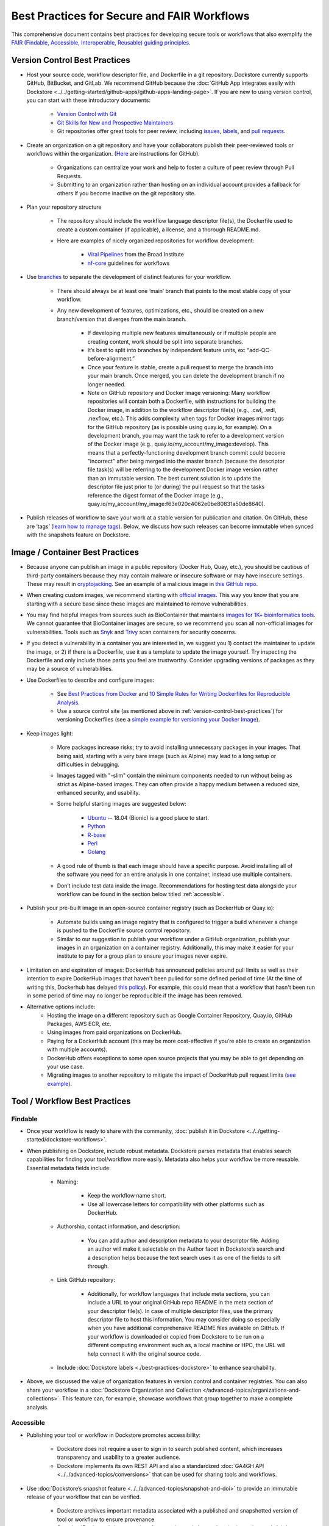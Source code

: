 Best Practices for Secure and FAIR Workflows
============================================

This comprehensive document contains best practices for developing secure tools or workflows that also exemplify the `FAIR (Findable, Accessible, Interoperable, Reusable) guiding principles <https://www.go-fair.org/fair-principles/>`_. 

.. _version-control-best-practices:

Version Control Best Practices
-----------------------------------

- Host your source code, workflow descriptor file, and Dockerfile in a git repository. Dockstore currently supports GitHub, BitBucket, and GitLab. We recommend GitHub because the :doc:`GitHub App integrates easily with Dockstore <../../getting-started/github-apps/github-apps-landing-page>`. If you are new to using version control, you can start with these introductory documents:

	- `Version Control with Git <https://swcarpentry.github.io/git-novice/>`_	
	- `Git Skills for New and Prospective Maintainers <https://www.youtube.com/watch?v=uvWhSYBkZJ0>`_
 	- Git repositories offer great tools for peer review, including `issues <https://blog.zenhub.com/best-practices-for-github-issues/>`_, `labels <https://robinpowered.com/blog/best-practice-system-for-organizing-and-tagging-github-issues/>`_, and `pull requests <https://docs.github.com/en/free-pro-team@latest/github/collaborating-with-issues-and-pull-requests/about-pull-requests>`_. 
	
- Create an organization on a git repository and have your collaborators publish their peer-reviewed tools or workflows within the organization. (`Here <https://docs.github.com/en/github/setting-up-and-managing-organizations-and-teams/creating-a-new-organization-from-scratch>`_ are instructions for GitHub).

	- Organizations can centralize your work and help to foster a culture of peer review through Pull Requests.
	- Submitting to an organization rather than hosting on an individual account provides a fallback for others if you become inactive on the git repository site.
	
- Plan your repository structure

	- The repository should include the workflow language descriptor file(s), the Dockerfile used to create a custom container (if applicable), a license, and a thorough README.md.
	
	- Here are examples of nicely organized repositories for workflow development: 
	
		- `Viral Pipelines <https://github.com/broadinstitute/viral-pipelines>`_ from the Broad Institute
		- `nf-core <https://github.com/broadinstitute/viral-pipelines>`_ guidelines for workflows
		
- Use `branches <https://docs.github.com/en/free-pro-team@latest/github/collaborating-with-issues-and-pull-requests/about-branches#working-with-branches>`_ to separate the development of distinct features for your workflow.

	- There should always be at least one ‘main’ branch that points to the most stable copy of your workflow.
	
	- Any new development of features, optimizations, etc., should be created on a new branch/version that diverges from the main branch.
	
		- If developing multiple new features simultaneously or if multiple people are creating content, work should be split into separate branches. 
		- It’s best to split into branches by independent feature units, ex: “add-QC-before-alignment.”
		- Once your feature is stable, create a pull request to merge the branch into your main branch. Once merged, you can delete the development branch if no longer needed. 
		- Note on GitHub repository and Docker image versioning: Many workflow repositories will contain both a Dockerfile, with instructions for building the Docker image, in addition to the workflow descriptor file(s) (e.g., .cwl, .wdl, .nexflow, etc.). This adds complexity when tags for Docker images mirror tags for the GitHub repository (as is possible using quay.io, for example). On a development branch, you may want the task to refer to a development version of the Docker image (e.g., quay.io/my_account/my_image:develop). This means that a perfectly-functioning development branch commit could become "incorrect" after being merged into the master branch (because the descriptor file task(s) will be referring to the development Docker image version rather than an immutable version. The best current solution is to update the descriptor file just prior to (or during) the pull request so that the tasks reference the digest format of the Docker image (e.g., quay.io/my_account/my_image:f63e020c4062e0be80831a50de8640).
		
- Publish releases of workflow to save your work at a stable version for publication and citation. On GitHub, these are ‘tags’ (`learn how to manage tags <https://docs.github.com/en/free-pro-team@latest/desktop/contributing-and-collaborating-using-github-desktop/managing-tags>`_).  Below, we discuss how such releases can become immutable when synced with the snapshots feature on Dockstore. 


.. _image-container-best-practices:

Image / Container Best Practices
---------------------------------

- Because anyone can publish an image in a public repository (Docker Hub, Quay, etc.), you should be cautious of third-party containers because they may contain malware or insecure software or may have insecure settings. These may result in `cryptojacking <https://sysdig.com/blog/detecting-cryptojacking/>`_. See an example of a malicious image in `this GitHub repo  <https://github.com/docker/hub-feedback/issues/1570>`_.
- When creating custom images, we recommend starting with `official images <https://docs.docker.com/docker-hub/official_images/>`_. This way you know that you are starting with a secure base since these images are maintained to remove vulnerabilities. 
- You may find helpful images from sources such as  BioContainer that maintains `images for 1K+ bioinformatics tools <https://biocontainers.pro/#/registry>`_.  We cannot guarantee that BioContainer images are secure, so we recommend you scan all non-official images for vulnerabilities. Tools such as `Snyk <https://docs.snyk.io/getting-started/getting-started-snyk-products/getting-started-snyk-open-source>`_ and `Trivy <https://github.com/aquasecurity/trivy>`_ scan containers for security concerns.
- If you detect a vulnerability in a container you are interested in, we suggest you 1) contact the maintainer to update the image, or 2) if there is a Dockerfile, use it as a template to update the image yourself. Try inspecting the Dockerfile and only include those parts you feel are trustworthy. Consider upgrading versions of packages as they may be a source of vulnerabilities. 

- Use Dockerfiles to describe and configure images:

		- See `Best Practices from Docker <https://docs.docker.com/develop/develop-images/dockerfile_best-practices/>`_ and `10 Simple Rules for Writing Dockerfiles for Reproducible Analysis <https://journals.plos.org/ploscompbiol/article?id=10.1371/journal.pcbi.1008316>`_.
		- Use a source control site (as mentioned above in :ref:`version-control-best-practices`) for versioning Dockerfiles (see a `simple example for versioning your Docker Image <https://medium.com/better-programming/how-to-version-your-docker-images-1d5c577ebf54>`_). 

- Keep images light:

	- More packages increase risks; try to avoid installing unnecessary packages in your images. That being said, starting with a very bare image (such as Alpine) may lead to a long setup or difficulties in debugging. 
	- Images tagged with "-slim" contain the minimum components needed to run without being as strict as Alpine-based images. They can often provide a happy medium between a reduced size, enhanced security, and usability.
	
	- Some helpful starting images are suggested below:
	
		- `Ubuntu <https://hub.docker.com/_/ubuntu>`_ -- 18.04 (Bionic) is a good place to start.
		- `Python <https://hub.docker.com/_/python>`_
		- `R-base <https://hub.docker.com/_/r-base>`_
		- `Perl <https://hub.docker.com/_/perl>`_
		- `Golang <https://hub.docker.com/_/golang>`_
		
	- A good rule of thumb is that each image should have a specific purpose. Avoid installing all of the software you need for an entire analysis in one container, instead use multiple containers. 
	- Don’t include test data inside the image. Recommendations for hosting test data alongside your workflow can be found in the section below titled :ref:`accessible`.  

- Publish your pre-built image in an open-source container registry (such as DockerHub or Quay.io):

	- Automate builds using an image registry that is configured to trigger a build whenever a change is pushed to the Dockerfile source control repository.
	- Similar to our suggestion to publish your workflow under a GitHub organization, publish your images in an organization on a container registry. Additionally, this may make it easier for your institute to pay for a group plan to ensure your images never expire.

- Limitation on and expiration of images: DockerHub has announced policies around pull limits as well as their intention to expire DockerHub images that haven't been pulled for some defined period of time (At the time of writing this, Dockerhub has delayed `this policy <https://www.docker.com/blog/docker-hub-image-retention-policy-delayed-and-subscription-updates/>`_). For example, this could mean that a workflow that hasn't been run in some period of time may no longer be reproducible if the image has been removed. 

- Alternative options include:
	- Hosting the image on a different repository such as Google Container Repository, Quay.io, GitHub Packages, AWS ECR, etc.
	- Using images from paid organizations on DockerHub.
	- Paying for a DockerHub account (this may be more cost-effective if you’re able to create an organization with multiple accounts).
	- DockerHub offers exceptions to some open source projects that you may be able to get depending on your use case. 
	- Migrating images to another repository to mitigate the impact of DockerHub pull request limits (`see example <https://www.openshift.com/blog/mitigate-impact-of-docker-hub-pull-request-limits>`_).


Tool / Workflow Best Practices
-------------------------------

Findable
*********
- Once your workflow is ready to share with the community, :doc:`publish it in Dockstore <../../getting-started/dockstore-workflows>`.

- When publishing on Dockstore, include robust metadata. Dockstore parses metadata that enables search capabilities for finding your tool/workflow more easily. Metadata also helps your workflow be more reusable. Essential metadata fields include: 
	
	- Naming: 
	
		- Keep the workflow name short.
		
		- Use all lowercase letters for compatibility with other platforms such as DockerHub.
		
	- Authorship, contact information, and description:
	
		- You can add author and description metadata to your descriptor file. Adding an author will make it selectable on the Author facet in Dockstore’s search and a description helps because the text search uses it as one of the fields to sift through.
		
	- Link GitHub repository:
	
		- Additionally, for workflow languages that include meta sections, you can include a URL to your original GitHub repo README in the meta section of your descriptor file(s). In case of multiple descriptor files, use the primary descriptor file to host this information. You may consider doing so especially when you have additional comprehensive README files available on GitHub. If your workflow is downloaded or copied from Dockstore to be run on a different computing environment such as, a local machine or HPC, the URL will help connect it with the original source code.
		
	- Include :doc:`Dockstore labels <./best-practices-dockstore>` to enhance searchability.
	 

- Above, we discussed the value of organization features in version control and container registries. You can also share your workflow in a :doc:`Dockstore Organization and Collection </advanced-topics/organizations-and-collections>`. This feature can, for example, showcase workflows that group together to make a complete analysis.

.. _accessible:

Accessible
**********

- Publishing your tool or workflow in Dockstore promotes accessibility: 

	- Dockstore does not require a user to sign in to search published content, which increases transparency and usability to a greater audience.
	
	- Dockstore implements its own REST API and also a standardized :doc:`GA4GH API <../../advanced-topics/conversions>` that can be used for sharing tools and workflows. 

- Use :doc:`Dockstore’s snapshot feature <../../advanced-topics/snapshot-and-doi>` to provide an immutable release of your workflow that can be verified. 

	- Dockstore archives important metadata associated with a published and snapshotted version of tool or workflow to ensure provenance
	
	- See :doc:`Dockstore's best practices for snapshots </advanced-topics/snapshot-and-doi>`, including adding a description and metadata to improve searchability and usability of your workflow.

- Mint a snapshot of your workflow with a Digital Object Identifier (DOI).

	- Users can :doc:`request a DOI </advanced-topics/snapshot-and-doi>` (generated via Zenodo) for their workflow through Dockstore. 
	
		- Refer to this useful guide called `Making Your Code Citable <https://guides.github.com/activities/citable-code/>`_.
	
	- DOIs enhance reproducibility and make it easier to cite a specific version of your workflow in a publication. 

Interoperable
*************

- Wrap your pipeline in one or more workflow languages supported by Dockstore:

	- :doc:`Common Workflow Language (CWL): <../../getting-started/getting-started-with-cwl>` used by SevenBridges (BioData Catalyst, Cancer Genomics Cloud)	
	- :doc:`Workflow Description Language (WDL): <../../getting-started/getting-started-with-wdl>` used by Terra (BioData Catalyst, AnVIL), DNAnexus	
	- :doc:`Galaxy: <../../getting-started/getting-started-with-galaxy>` used by Terra (AnVIL)	
	- :doc:`NextFlow  <../../getting-started/getting-started-with-nextflow>`
	
- Provide a parameter file (JSON or YAML) containing example parameters used for launching your workflow. 

	- The parameter file is where you should link to open access test data for your tool or workflow (learn more in :ref:`reusable`).
	- You can submit multiple parameter files so consider sharing one for a local run (you can use the :ref:`launch-dockstore-cli` to launch tools and workflows locally) as well as examples for a launch-with partner (such as `BioData Catalyst <https://bdcatalyst.gitbook.io/biodata-catalyst-documentation/analyze-data/dockstore/launch-workflows-with-biodata-catalyst>`_ or :doc:`AnVIL <../../launch-with/anvil-launch-with>`).

- Provide a :doc:`checker workflow </advanced-topics/checker-workflows>`. 

	- Checker workflows are additional workflows you can associate with a tool or workflow. The purpose of them is to ensure that a tool or workflow, given some inputs, produces the expected outputs on a platform different from the one where you are developing.
	- Providing a checker workflow gives other researchers confidence that they can run the work on their system correctly. 

.. _reusable:

Reusable
********

- Best practices when referencing the image from the image repository is to provide the digest format of the image as an immutable record in the tool or workflow. Here is an example of a digest format referenced in a workflow task:
        

::

	task digestDocker {
   		command {
   			echo "hello world"
   		 }
    		runtime { 		
		docker:"pkrusche/hap.py@sha256:f63e020c4062e0be8d081a50de16562f2ba161166e896655868efdb5527a8640
    		}	
	}

 
- The examples below show **how not to reference a container** in a workflow task. These formats can change and cause the workflow to no longer be reproducible. 

Do not reference parameterized images:

::

	task paramterizedDocker {
		input {
			String docker_image
   		}
   		command {
   			echo "hello world"
   		}
    		runtime {
    		docker: docker_image
       	 	}	
	}
 
 
Do not reference by version, e.g. "v1". 

::

	task VersionDocker {
		command {
			echo "hello world"
		}
		runtime {
			docker: "pkrusche/hap.py:v1.0"
		}
	}
			

Do not use untagged or “latest”.

::

	task latestDocker {
   		command {
   			echo "hello world"
   		}
    	runtime {
    		docker: "pkrusche/hap.py:latest"
    		}	
	}

- Provide open access test data with your published workflow. Test data can be shared as inputs in a JSON. 

	- As mentioned in :ref:`image-container-best-practices`, test data should be hosted outside of the container. 
	
		- GitHub can host small files such as csv or tsv (for example: trait data).
		
		- Broad’s Terra platform hosts multiple genomic files in this `open access Google bucket <https://console.cloud.google.com/storage/browser/terra-featured-workspaces>`_.
	
	- Consider providing both a full sample run and a small down-sampled development test.
	
		- A small development dataset is necessary for checker workflows. It also helps others explore your workflow without incurring heavy resource/computational costs.
		
		- A full-sized sample is helpful for benchmarking your workflow and providing end-users with realistic compute and cost requirements. 

- When writing your descriptor files, do not import remote descriptors using HTTP(s), nor use scripts outside of the container as input files. These practices decrease reusability and increase security risks. 
- Provide a permissive license such as the `MIT License <https://choosealicense.com/licenses/mit/>`_, or `choose a license <https://choosealicense.com/>`_ that best fits your needs. It can be a text file in the git repository where the workflow is published (see `this example <https://github.com/nf-core/rnaseq/blob/master/LICENSE>`_). 

- Provide a thorough README in the git repository. Here is an example of thorough documentation. 	

		- We suggest including the following sections:
		
			- An introductory description of the goal of the analysis.
			- A pipeline summary that includes the software packages used by the pipeline.
			- A quick start guide that includes inputs and outputs and specifies which inputs are required versus optional.
			- Relevant links to external resources, such as expanded documentation. 
			- Contact information for the organization or individual pipeline maintainer.
			- Any available cost or benchmarking information. 
			- How to cite the use of your workflow (including references for the original software authors). 

- Note: Documentation can be housed at either or both, the metadata section of the workflow file and/or the GitHub README document. On Dockstore, if a description is provided in the metadata section, it will be displayed on the INFO tab. If the metadata section is missing, Dockstore will display the README on the INFO tab.
- More information about authorship metadata can be found here: :doc:`Authorship Metadata </advanced-topics/best-practices/authorship-metadata-intro>`
        

.. discourse::
    :topic_identifier: 6474
